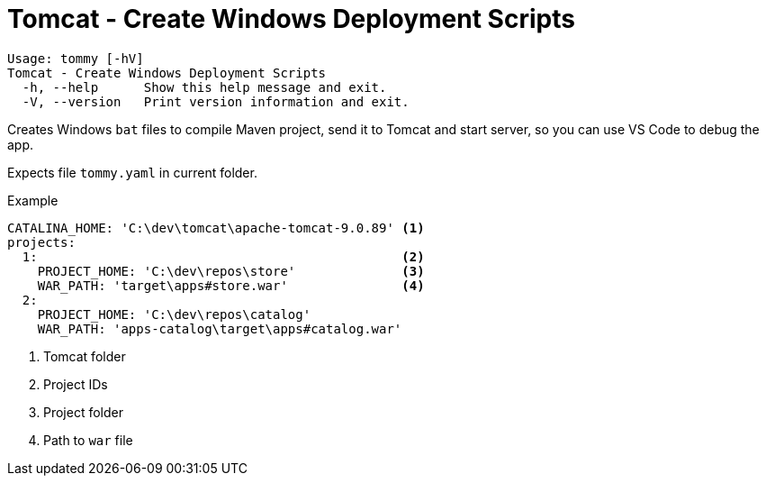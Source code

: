 = Tomcat - Create Windows Deployment Scripts

----
Usage: tommy [-hV]
Tomcat - Create Windows Deployment Scripts
  -h, --help      Show this help message and exit.
  -V, --version   Print version information and exit.
----

Creates Windows `bat` files to compile Maven project, send it to Tomcat and start server, so you can use VS Code to debug the app.

Expects file `tommy.yaml` in current folder.

.Example
```yaml
CATALINA_HOME: 'C:\dev\tomcat\apache-tomcat-9.0.89' <1>
projects:
  1:                                                <2>
    PROJECT_HOME: 'C:\dev\repos\store'              <3>
    WAR_PATH: 'target\apps#store.war'               <4>
  2:
    PROJECT_HOME: 'C:\dev\repos\catalog'
    WAR_PATH: 'apps-catalog\target\apps#catalog.war'
```

<1> Tomcat folder
<2> Project IDs
<3> Project folder
<4> Path to `war` file


